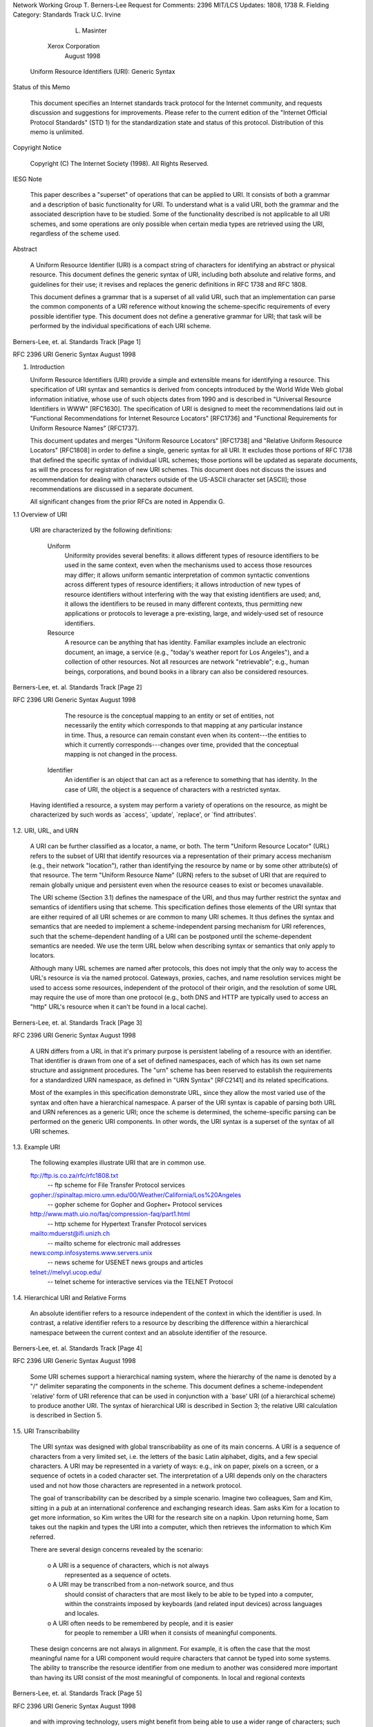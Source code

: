 





Network Working Group                                     T. Berners-Lee
Request for Comments: 2396                                       MIT/LCS
Updates: 1808, 1738                                          R. Fielding
Category: Standards Track                                    U.C. Irvine
                                                             L. Masinter
                                                       Xerox Corporation
                                                             August 1998


           Uniform Resource Identifiers (URI): Generic Syntax

Status of this Memo

   This document specifies an Internet standards track protocol for the
   Internet community, and requests discussion and suggestions for
   improvements.  Please refer to the current edition of the "Internet
   Official Protocol Standards" (STD 1) for the standardization state
   and status of this protocol.  Distribution of this memo is unlimited.

Copyright Notice

   Copyright (C) The Internet Society (1998).  All Rights Reserved.

IESG Note

   This paper describes a "superset" of operations that can be applied
   to URI.  It consists of both a grammar and a description of basic
   functionality for URI.  To understand what is a valid URI, both the
   grammar and the associated description have to be studied.  Some of
   the functionality described is not applicable to all URI schemes, and
   some operations are only possible when certain media types are
   retrieved using the URI, regardless of the scheme used.

Abstract

   A Uniform Resource Identifier (URI) is a compact string of characters
   for identifying an abstract or physical resource.  This document
   defines the generic syntax of URI, including both absolute and
   relative forms, and guidelines for their use; it revises and replaces
   the generic definitions in RFC 1738 and RFC 1808.

   This document defines a grammar that is a superset of all valid URI,
   such that an implementation can parse the common components of a URI
   reference without knowing the scheme-specific requirements of every
   possible identifier type.  This document does not define a generative
   grammar for URI; that task will be performed by the individual
   specifications of each URI scheme.




Berners-Lee, et. al.        Standards Track                     [Page 1]

RFC 2396                   URI Generic Syntax                August 1998


1. Introduction

   Uniform Resource Identifiers (URI) provide a simple and extensible
   means for identifying a resource.  This specification of URI syntax
   and semantics is derived from concepts introduced by the World Wide
   Web global information initiative, whose use of such objects dates
   from 1990 and is described in "Universal Resource Identifiers in WWW"
   [RFC1630].  The specification of URI is designed to meet the
   recommendations laid out in "Functional Recommendations for Internet
   Resource Locators" [RFC1736] and "Functional Requirements for Uniform
   Resource Names" [RFC1737].

   This document updates and merges "Uniform Resource Locators"
   [RFC1738] and "Relative Uniform Resource Locators" [RFC1808] in order
   to define a single, generic syntax for all URI.  It excludes those
   portions of RFC 1738 that defined the specific syntax of individual
   URL schemes; those portions will be updated as separate documents, as
   will the process for registration of new URI schemes.  This document
   does not discuss the issues and recommendation for dealing with
   characters outside of the US-ASCII character set [ASCII]; those
   recommendations are discussed in a separate document.

   All significant changes from the prior RFCs are noted in Appendix G.

1.1 Overview of URI

   URI are characterized by the following definitions:

      Uniform
         Uniformity provides several benefits: it allows different types
         of resource identifiers to be used in the same context, even
         when the mechanisms used to access those resources may differ;
         it allows uniform semantic interpretation of common syntactic
         conventions across different types of resource identifiers; it
         allows introduction of new types of resource identifiers
         without interfering with the way that existing identifiers are
         used; and, it allows the identifiers to be reused in many
         different contexts, thus permitting new applications or
         protocols to leverage a pre-existing, large, and widely-used
         set of resource identifiers.

      Resource
         A resource can be anything that has identity.  Familiar
         examples include an electronic document, an image, a service
         (e.g., "today's weather report for Los Angeles"), and a
         collection of other resources.  Not all resources are network
         "retrievable"; e.g., human beings, corporations, and bound
         books in a library can also be considered resources.



Berners-Lee, et. al.        Standards Track                     [Page 2]

RFC 2396                   URI Generic Syntax                August 1998


         The resource is the conceptual mapping to an entity or set of
         entities, not necessarily the entity which corresponds to that
         mapping at any particular instance in time.  Thus, a resource
         can remain constant even when its content---the entities to
         which it currently corresponds---changes over time, provided
         that the conceptual mapping is not changed in the process.

      Identifier
         An identifier is an object that can act as a reference to
         something that has identity.  In the case of URI, the object is
         a sequence of characters with a restricted syntax.

   Having identified a resource, a system may perform a variety of
   operations on the resource, as might be characterized by such words
   as `access', `update', `replace', or `find attributes'.

1.2. URI, URL, and URN

   A URI can be further classified as a locator, a name, or both.  The
   term "Uniform Resource Locator" (URL) refers to the subset of URI
   that identify resources via a representation of their primary access
   mechanism (e.g., their network "location"), rather than identifying
   the resource by name or by some other attribute(s) of that resource.
   The term "Uniform Resource Name" (URN) refers to the subset of URI
   that are required to remain globally unique and persistent even when
   the resource ceases to exist or becomes unavailable.

   The URI scheme (Section 3.1) defines the namespace of the URI, and
   thus may further restrict the syntax and semantics of identifiers
   using that scheme.  This specification defines those elements of the
   URI syntax that are either required of all URI schemes or are common
   to many URI schemes.  It thus defines the syntax and semantics that
   are needed to implement a scheme-independent parsing mechanism for
   URI references, such that the scheme-dependent handling of a URI can
   be postponed until the scheme-dependent semantics are needed.  We use
   the term URL below when describing syntax or semantics that only
   apply to locators.

   Although many URL schemes are named after protocols, this does not
   imply that the only way to access the URL's resource is via the named
   protocol.  Gateways, proxies, caches, and name resolution services
   might be used to access some resources, independent of the protocol
   of their origin, and the resolution of some URL may require the use
   of more than one protocol (e.g., both DNS and HTTP are typically used
   to access an "http" URL's resource when it can't be found in a local
   cache).





Berners-Lee, et. al.        Standards Track                     [Page 3]

RFC 2396                   URI Generic Syntax                August 1998


   A URN differs from a URL in that it's primary purpose is persistent
   labeling of a resource with an identifier.  That identifier is drawn
   from one of a set of defined namespaces, each of which has its own
   set name structure and assignment procedures.  The "urn" scheme has
   been reserved to establish the requirements for a standardized URN
   namespace, as defined in "URN Syntax" [RFC2141] and its related
   specifications.

   Most of the examples in this specification demonstrate URL, since
   they allow the most varied use of the syntax and often have a
   hierarchical namespace.  A parser of the URI syntax is capable of
   parsing both URL and URN references as a generic URI; once the scheme
   is determined, the scheme-specific parsing can be performed on the
   generic URI components.  In other words, the URI syntax is a superset
   of the syntax of all URI schemes.

1.3. Example URI

   The following examples illustrate URI that are in common use.

   ftp://ftp.is.co.za/rfc/rfc1808.txt
      -- ftp scheme for File Transfer Protocol services

   gopher://spinaltap.micro.umn.edu/00/Weather/California/Los%20Angeles
      -- gopher scheme for Gopher and Gopher+ Protocol services

   http://www.math.uio.no/faq/compression-faq/part1.html
      -- http scheme for Hypertext Transfer Protocol services

   mailto:mduerst@ifi.unizh.ch
      -- mailto scheme for electronic mail addresses

   news:comp.infosystems.www.servers.unix
      -- news scheme for USENET news groups and articles

   telnet://melvyl.ucop.edu/
      -- telnet scheme for interactive services via the TELNET Protocol

1.4. Hierarchical URI and Relative Forms

   An absolute identifier refers to a resource independent of the
   context in which the identifier is used.  In contrast, a relative
   identifier refers to a resource by describing the difference within a
   hierarchical namespace between the current context and an absolute
   identifier of the resource.






Berners-Lee, et. al.        Standards Track                     [Page 4]

RFC 2396                   URI Generic Syntax                August 1998


   Some URI schemes support a hierarchical naming system, where the
   hierarchy of the name is denoted by a "/" delimiter separating the
   components in the scheme. This document defines a scheme-independent
   `relative' form of URI reference that can be used in conjunction with
   a `base' URI (of a hierarchical scheme) to produce another URI. The
   syntax of hierarchical URI is described in Section 3; the relative
   URI calculation is described in Section 5.

1.5. URI Transcribability

   The URI syntax was designed with global transcribability as one of
   its main concerns. A URI is a sequence of characters from a very
   limited set, i.e. the letters of the basic Latin alphabet, digits,
   and a few special characters.  A URI may be represented in a variety
   of ways: e.g., ink on paper, pixels on a screen, or a sequence of
   octets in a coded character set.  The interpretation of a URI depends
   only on the characters used and not how those characters are
   represented in a network protocol.

   The goal of transcribability can be described by a simple scenario.
   Imagine two colleagues, Sam and Kim, sitting in a pub at an
   international conference and exchanging research ideas.  Sam asks Kim
   for a location to get more information, so Kim writes the URI for the
   research site on a napkin.  Upon returning home, Sam takes out the
   napkin and types the URI into a computer, which then retrieves the
   information to which Kim referred.

   There are several design concerns revealed by the scenario:

      o  A URI is a sequence of characters, which is not always
         represented as a sequence of octets.

      o  A URI may be transcribed from a non-network source, and thus
         should consist of characters that are most likely to be able to
         be typed into a computer, within the constraints imposed by
         keyboards (and related input devices) across languages and
         locales.

      o  A URI often needs to be remembered by people, and it is easier
         for people to remember a URI when it consists of meaningful
         components.

   These design concerns are not always in alignment.  For example, it
   is often the case that the most meaningful name for a URI component
   would require characters that cannot be typed into some systems.  The
   ability to transcribe the resource identifier from one medium to
   another was considered more important than having its URI consist of
   the most meaningful of components.  In local and regional contexts



Berners-Lee, et. al.        Standards Track                     [Page 5]

RFC 2396                   URI Generic Syntax                August 1998


   and with improving technology, users might benefit from being able to
   use a wider range of characters; such use is not defined in this
   document.

1.6. Syntax Notation and Common Elements

   This document uses two conventions to describe and define the syntax
   for URI.  The first, called the layout form, is a general description
   of the order of components and component separators, as in

      <first>/<second>;<third>?<fourth>

   The component names are enclosed in angle-brackets and any characters
   outside angle-brackets are literal separators.  Whitespace should be
   ignored.  These descriptions are used informally and do not define
   the syntax requirements.

   The second convention is a BNF-like grammar, used to define the
   formal URI syntax.  The grammar is that of [RFC822], except that "|"
   is used to designate alternatives.  Briefly, rules are separated from
   definitions by an equal "=", indentation is used to continue a rule
   definition over more than one line, literals are quoted with "",
   parentheses "(" and ")" are used to group elements, optional elements
   are enclosed in "[" and "]" brackets, and elements may be preceded
   with <n>* to designate n or more repetitions of the following
   element; n defaults to 0.

   Unlike many specifications that use a BNF-like grammar to define the
   bytes (octets) allowed by a protocol, the URI grammar is defined in
   terms of characters.  Each literal in the grammar corresponds to the
   character it represents, rather than to the octet encoding of that
   character in any particular coded character set.  How a URI is
   represented in terms of bits and bytes on the wire is dependent upon
   the character encoding of the protocol used to transport it, or the
   charset of the document which contains it.

   The following definitions are common to many elements:

      alpha    = lowalpha | upalpha

      lowalpha = "a" | "b" | "c" | "d" | "e" | "f" | "g" | "h" | "i" |
                 "j" | "k" | "l" | "m" | "n" | "o" | "p" | "q" | "r" |
                 "s" | "t" | "u" | "v" | "w" | "x" | "y" | "z"

      upalpha  = "A" | "B" | "C" | "D" | "E" | "F" | "G" | "H" | "I" |
                 "J" | "K" | "L" | "M" | "N" | "O" | "P" | "Q" | "R" |
                 "S" | "T" | "U" | "V" | "W" | "X" | "Y" | "Z"




Berners-Lee, et. al.        Standards Track                     [Page 6]

RFC 2396                   URI Generic Syntax                August 1998


      digit    = "0" | "1" | "2" | "3" | "4" | "5" | "6" | "7" |
                 "8" | "9"

      alphanum = alpha | digit

   The complete URI syntax is collected in Appendix A.

2. URI Characters and Escape Sequences

   URI consist of a restricted set of characters, primarily chosen to
   aid transcribability and usability both in computer systems and in
   non-computer communications. Characters used conventionally as
   delimiters around URI were excluded.  The restricted set of
   characters consists of digits, letters, and a few graphic symbols
   were chosen from those common to most of the character encodings and
   input facilities available to Internet users.

      uric          = reserved | unreserved | escaped

   Within a URI, characters are either used as delimiters, or to
   represent strings of data (octets) within the delimited portions.
   Octets are either represented directly by a character (using the US-
   ASCII character for that octet [ASCII]) or by an escape encoding.
   This representation is elaborated below.

2.1 URI and non-ASCII characters

   The relationship between URI and characters has been a source of
   confusion for characters that are not part of US-ASCII. To describe
   the relationship, it is useful to distinguish between a "character"
   (as a distinguishable semantic entity) and an "octet" (an 8-bit
   byte). There are two mappings, one from URI characters to octets, and
   a second from octets to original characters:

   URI character sequence->octet sequence->original character sequence

   A URI is represented as a sequence of characters, not as a sequence
   of octets. That is because URI might be "transported" by means that
   are not through a computer network, e.g., printed on paper, read over
   the radio, etc.

   A URI scheme may define a mapping from URI characters to octets;
   whether this is done depends on the scheme. Commonly, within a
   delimited component of a URI, a sequence of characters may be used to
   represent a sequence of octets. For example, the character "a"
   represents the octet 97 (decimal), while the character sequence "%",
   "0", "a" represents the octet 10 (decimal).




Berners-Lee, et. al.        Standards Track                     [Page 7]

RFC 2396                   URI Generic Syntax                August 1998


   There is a second translation for some resources: the sequence of
   octets defined by a component of the URI is subsequently used to
   represent a sequence of characters. A 'charset' defines this mapping.
   There are many charsets in use in Internet protocols. For example,
   UTF-8 [UTF-8] defines a mapping from sequences of octets to sequences
   of characters in the repertoire of ISO 10646.

   In the simplest case, the original character sequence contains only
   characters that are defined in US-ASCII, and the two levels of
   mapping are simple and easily invertible: each 'original character'
   is represented as the octet for the US-ASCII code for it, which is,
   in turn, represented as either the US-ASCII character, or else the
   "%" escape sequence for that octet.

   For original character sequences that contain non-ASCII characters,
   however, the situation is more difficult. Internet protocols that
   transmit octet sequences intended to represent character sequences
   are expected to provide some way of identifying the charset used, if
   there might be more than one [RFC2277].  However, there is currently
   no provision within the generic URI syntax to accomplish this
   identification. An individual URI scheme may require a single
   charset, define a default charset, or provide a way to indicate the
   charset used.

   It is expected that a systematic treatment of character encoding
   within URI will be developed as a future modification of this
   specification.

2.2. Reserved Characters

   Many URI include components consisting of or delimited by, certain
   special characters.  These characters are called "reserved", since
   their usage within the URI component is limited to their reserved
   purpose.  If the data for a URI component would conflict with the
   reserved purpose, then the conflicting data must be escaped before
   forming the URI.

      reserved    = ";" | "/" | "?" | ":" | "@" | "&" | "=" | "+" |
                    "$" | ","

   The "reserved" syntax class above refers to those characters that are
   allowed within a URI, but which may not be allowed within a
   particular component of the generic URI syntax; they are used as
   delimiters of the components described in Section 3.







Berners-Lee, et. al.        Standards Track                     [Page 8]

RFC 2396                   URI Generic Syntax                August 1998


   Characters in the "reserved" set are not reserved in all contexts.
   The set of characters actually reserved within any given URI
   component is defined by that component. In general, a character is
   reserved if the semantics of the URI changes if the character is
   replaced with its escaped US-ASCII encoding.

2.3. Unreserved Characters

   Data characters that are allowed in a URI but do not have a reserved
   purpose are called unreserved.  These include upper and lower case
   letters, decimal digits, and a limited set of punctuation marks and
   symbols.

      unreserved  = alphanum | mark

      mark        = "-" | "_" | "." | "!" | "~" | "*" | "'" | "(" | ")"

   Unreserved characters can be escaped without changing the semantics
   of the URI, but this should not be done unless the URI is being used
   in a context that does not allow the unescaped character to appear.

2.4. Escape Sequences

   Data must be escaped if it does not have a representation using an
   unreserved character; this includes data that does not correspond to
   a printable character of the US-ASCII coded character set, or that
   corresponds to any US-ASCII character that is disallowed, as
   explained below.

2.4.1. Escaped Encoding

   An escaped octet is encoded as a character triplet, consisting of the
   percent character "%" followed by the two hexadecimal digits
   representing the octet code. For example, "%20" is the escaped
   encoding for the US-ASCII space character.

      escaped     = "%" hex hex
      hex         = digit | "A" | "B" | "C" | "D" | "E" | "F" |
                            "a" | "b" | "c" | "d" | "e" | "f"

2.4.2. When to Escape and Unescape

   A URI is always in an "escaped" form, since escaping or unescaping a
   completed URI might change its semantics.  Normally, the only time
   escape encodings can safely be made is when the URI is being created
   from its component parts; each component may have its own set of
   characters that are reserved, so only the mechanism responsible for
   generating or interpreting that component can determine whether or



Berners-Lee, et. al.        Standards Track                     [Page 9]

RFC 2396                   URI Generic Syntax                August 1998


   not escaping a character will change its semantics. Likewise, a URI
   must be separated into its components before the escaped characters
   within those components can be safely decoded.

   In some cases, data that could be represented by an unreserved
   character may appear escaped; for example, some of the unreserved
   "mark" characters are automatically escaped by some systems.  If the
   given URI scheme defines a canonicalization algorithm, then
   unreserved characters may be unescaped according to that algorithm.
   For example, "%7e" is sometimes used instead of "~" in an http URL
   path, but the two are equivalent for an http URL.

   Because the percent "%" character always has the reserved purpose of
   being the escape indicator, it must be escaped as "%25" in order to
   be used as data within a URI.  Implementers should be careful not to
   escape or unescape the same string more than once, since unescaping
   an already unescaped string might lead to misinterpreting a percent
   data character as another escaped character, or vice versa in the
   case of escaping an already escaped string.

2.4.3. Excluded US-ASCII Characters

   Although they are disallowed within the URI syntax, we include here a
   description of those US-ASCII characters that have been excluded and
   the reasons for their exclusion.

   The control characters in the US-ASCII coded character set are not
   used within a URI, both because they are non-printable and because
   they are likely to be misinterpreted by some control mechanisms.

   control     = <US-ASCII coded characters 00-1F and 7F hexadecimal>

   The space character is excluded because significant spaces may
   disappear and insignificant spaces may be introduced when URI are
   transcribed or typeset or subjected to the treatment of word-
   processing programs.  Whitespace is also used to delimit URI in many
   contexts.

   space       = <US-ASCII coded character 20 hexadecimal>

   The angle-bracket "<" and ">" and double-quote (") characters are
   excluded because they are often used as the delimiters around URI in
   text documents and protocol fields.  The character "#" is excluded
   because it is used to delimit a URI from a fragment identifier in URI
   references (Section 4). The percent character "%" is excluded because
   it is used for the encoding of escaped characters.

   delims      = "<" | ">" | "#" | "%" | <">



Berners-Lee, et. al.        Standards Track                    [Page 10]

RFC 2396                   URI Generic Syntax                August 1998


   Other characters are excluded because gateways and other transport
   agents are known to sometimes modify such characters, or they are
   used as delimiters.

   unwise      = "{" | "}" | "|" | "\" | "^" | "[" | "]" | "`"

   Data corresponding to excluded characters must be escaped in order to
   be properly represented within a URI.

3. URI Syntactic Components

   The URI syntax is dependent upon the scheme.  In general, absolute
   URI are written as follows:

      <scheme>:<scheme-specific-part>

   An absolute URI contains the name of the scheme being used (<scheme>)
   followed by a colon (":") and then a string (the <scheme-specific-
   part>) whose interpretation depends on the scheme.

   The URI syntax does not require that the scheme-specific-part have
   any general structure or set of semantics which is common among all
   URI.  However, a subset of URI do share a common syntax for
   representing hierarchical relationships within the namespace.  This
   "generic URI" syntax consists of a sequence of four main components:

      <scheme>://<authority><path>?<query>

   each of which, except <scheme>, may be absent from a particular URI.
   For example, some URI schemes do not allow an <authority> component,
   and others do not use a <query> component.

      absoluteURI   = scheme ":" ( hier_part | opaque_part )

   URI that are hierarchical in nature use the slash "/" character for
   separating hierarchical components.  For some file systems, a "/"
   character (used to denote the hierarchical structure of a URI) is the
   delimiter used to construct a file name hierarchy, and thus the URI
   path will look similar to a file pathname.  This does NOT imply that
   the resource is a file or that the URI maps to an actual filesystem
   pathname.

      hier_part     = ( net_path | abs_path ) [ "?" query ]

      net_path      = "//" authority [ abs_path ]

      abs_path      = "/"  path_segments




Berners-Lee, et. al.        Standards Track                    [Page 11]

RFC 2396                   URI Generic Syntax                August 1998


   URI that do not make use of the slash "/" character for separating
   hierarchical components are considered opaque by the generic URI
   parser.

      opaque_part   = uric_no_slash *uric

      uric_no_slash = unreserved | escaped | ";" | "?" | ":" | "@" |
                      "&" | "=" | "+" | "$" | ","

   We use the term <path> to refer to both the <abs_path> and
   <opaque_part> constructs, since they are mutually exclusive for any
   given URI and can be parsed as a single component.

3.1. Scheme Component

   Just as there are many different methods of access to resources,
   there are a variety of schemes for identifying such resources.  The
   URI syntax consists of a sequence of components separated by reserved
   characters, with the first component defining the semantics for the
   remainder of the URI string.

   Scheme names consist of a sequence of characters beginning with a
   lower case letter and followed by any combination of lower case
   letters, digits, plus ("+"), period ("."), or hyphen ("-").  For
   resiliency, programs interpreting URI should treat upper case letters
   as equivalent to lower case in scheme names (e.g., allow "HTTP" as
   well as "http").

      scheme        = alpha *( alpha | digit | "+" | "-" | "." )

   Relative URI references are distinguished from absolute URI in that
   they do not begin with a scheme name.  Instead, the scheme is
   inherited from the base URI, as described in Section 5.2.

3.2. Authority Component

   Many URI schemes include a top hierarchical element for a naming
   authority, such that the namespace defined by the remainder of the
   URI is governed by that authority.  This authority component is
   typically defined by an Internet-based server or a scheme-specific
   registry of naming authorities.

      authority     = server | reg_name

   The authority component is preceded by a double slash "//" and is
   terminated by the next slash "/", question-mark "?", or by the end of
   the URI.  Within the authority component, the characters ";", ":",
   "@", "?", and "/" are reserved.



Berners-Lee, et. al.        Standards Track                    [Page 12]

RFC 2396                   URI Generic Syntax                August 1998


   An authority component is not required for a URI scheme to make use
   of relative references.  A base URI without an authority component
   implies that any relative reference will also be without an authority
   component.

3.2.1. Registry-based Naming Authority

   The structure of a registry-based naming authority is specific to the
   URI scheme, but constrained to the allowed characters for an
   authority component.

      reg_name      = 1*( unreserved | escaped | "$" | "," |
                          ";" | ":" | "@" | "&" | "=" | "+" )

3.2.2. Server-based Naming Authority

   URL schemes that involve the direct use of an IP-based protocol to a
   specified server on the Internet use a common syntax for the server
   component of the URI's scheme-specific data:

      <userinfo>@<host>:<port>

   where <userinfo> may consist of a user name and, optionally, scheme-
   specific information about how to gain authorization to access the
   server.  The parts "<userinfo>@" and ":<port>" may be omitted.

      server        = [ [ userinfo "@" ] hostport ]

   The user information, if present, is followed by a commercial at-sign
   "@".

      userinfo      = *( unreserved | escaped |
                         ";" | ":" | "&" | "=" | "+" | "$" | "," )

   Some URL schemes use the format "user:password" in the userinfo
   field. This practice is NOT RECOMMENDED, because the passing of
   authentication information in clear text (such as URI) has proven to
   be a security risk in almost every case where it has been used.

   The host is a domain name of a network host, or its IPv4 address as a
   set of four decimal digit groups separated by ".".  Literal IPv6
   addresses are not supported.

      hostport      = host [ ":" port ]
      host          = hostname | IPv4address
      hostname      = *( domainlabel "." ) toplabel [ "." ]
      domainlabel   = alphanum | alphanum *( alphanum | "-" ) alphanum
      toplabel      = alpha | alpha *( alphanum | "-" ) alphanum



Berners-Lee, et. al.        Standards Track                    [Page 13]

RFC 2396                   URI Generic Syntax                August 1998


      IPv4address   = 1*digit "." 1*digit "." 1*digit "." 1*digit
      port          = *digit

   Hostnames take the form described in Section 3 of [RFC1034] and
   Section 2.1 of [RFC1123]: a sequence of domain labels separated by
   ".", each domain label starting and ending with an alphanumeric
   character and possibly also containing "-" characters.  The rightmost
   domain label of a fully qualified domain name will never start with a
   digit, thus syntactically distinguishing domain names from IPv4
   addresses, and may be followed by a single "." if it is necessary to
   distinguish between the complete domain name and any local domain.
   To actually be "Uniform" as a resource locator, a URL hostname should
   be a fully qualified domain name.  In practice, however, the host
   component may be a local domain literal.

      Note: A suitable representation for including a literal IPv6
      address as the host part of a URL is desired, but has not yet been
      determined or implemented in practice.

   The port is the network port number for the server.  Most schemes
   designate protocols that have a default port number.  Another port
   number may optionally be supplied, in decimal, separated from the
   host by a colon.  If the port is omitted, the default port number is
   assumed.

3.3. Path Component

   The path component contains data, specific to the authority (or the
   scheme if there is no authority component), identifying the resource
   within the scope of that scheme and authority.

      path          = [ abs_path | opaque_part ]

      path_segments = segment *( "/" segment )
      segment       = *pchar *( ";" param )
      param         = *pchar

      pchar         = unreserved | escaped |
                      ":" | "@" | "&" | "=" | "+" | "$" | ","

   The path may consist of a sequence of path segments separated by a
   single slash "/" character.  Within a path segment, the characters
   "/", ";", "=", and "?" are reserved.  Each path segment may include a
   sequence of parameters, indicated by the semicolon ";" character.
   The parameters are not significant to the parsing of relative
   references.





Berners-Lee, et. al.        Standards Track                    [Page 14]

RFC 2396                   URI Generic Syntax                August 1998


3.4. Query Component

   The query component is a string of information to be interpreted by
   the resource.

      query         = *uric

   Within a query component, the characters ";", "/", "?", ":", "@",
   "&", "=", "+", ",", and "$" are reserved.

4. URI References

   The term "URI-reference" is used here to denote the common usage of a
   resource identifier.  A URI reference may be absolute or relative,
   and may have additional information attached in the form of a
   fragment identifier.  However, "the URI" that results from such a
   reference includes only the absolute URI after the fragment
   identifier (if any) is removed and after any relative URI is resolved
   to its absolute form.  Although it is possible to limit the
   discussion of URI syntax and semantics to that of the absolute
   result, most usage of URI is within general URI references, and it is
   impossible to obtain the URI from such a reference without also
   parsing the fragment and resolving the relative form.

      URI-reference = [ absoluteURI | relativeURI ] [ "#" fragment ]

   The syntax for relative URI is a shortened form of that for absolute
   URI, where some prefix of the URI is missing and certain path
   components ("." and "..") have a special meaning when, and only when,
   interpreting a relative path.  The relative URI syntax is defined in
   Section 5.

4.1. Fragment Identifier

   When a URI reference is used to perform a retrieval action on the
   identified resource, the optional fragment identifier, separated from
   the URI by a crosshatch ("#") character, consists of additional
   reference information to be interpreted by the user agent after the
   retrieval action has been successfully completed.  As such, it is not
   part of a URI, but is often used in conjunction with a URI.

      fragment      = *uric

   The semantics of a fragment identifier is a property of the data
   resulting from a retrieval action, regardless of the type of URI used
   in the reference.  Therefore, the format and interpretation of
   fragment identifiers is dependent on the media type [RFC2046] of the
   retrieval result.  The character restrictions described in Section 2



Berners-Lee, et. al.        Standards Track                    [Page 15]

RFC 2396                   URI Generic Syntax                August 1998


   for URI also apply to the fragment in a URI-reference.  Individual
   media types may define additional restrictions or structure within
   the fragment for specifying different types of "partial views" that
   can be identified within that media type.

   A fragment identifier is only meaningful when a URI reference is
   intended for retrieval and the result of that retrieval is a document
   for which the identified fragment is consistently defined.

4.2. Same-document References

   A URI reference that does not contain a URI is a reference to the
   current document.  In other words, an empty URI reference within a
   document is interpreted as a reference to the start of that document,
   and a reference containing only a fragment identifier is a reference
   to the identified fragment of that document.  Traversal of such a
   reference should not result in an additional retrieval action.
   However, if the URI reference occurs in a context that is always
   intended to result in a new request, as in the case of HTML's FORM
   element, then an empty URI reference represents the base URI of the
   current document and should be replaced by that URI when transformed
   into a request.

4.3. Parsing a URI Reference

   A URI reference is typically parsed according to the four main
   components and fragment identifier in order to determine what
   components are present and whether the reference is relative or
   absolute.  The individual components are then parsed for their
   subparts and, if not opaque, to verify their validity.

   Although the BNF defines what is allowed in each component, it is
   ambiguous in terms of differentiating between an authority component
   and a path component that begins with two slash characters.  The
   greedy algorithm is used for disambiguation: the left-most matching
   rule soaks up as much of the URI reference string as it is capable of
   matching.  In other words, the authority component wins.

   Readers familiar with regular expressions should see Appendix B for a
   concrete parsing example and test oracle.

5. Relative URI References

   It is often the case that a group or "tree" of documents has been
   constructed to serve a common purpose; the vast majority of URI in
   these documents point to resources within the tree rather than





Berners-Lee, et. al.        Standards Track                    [Page 16]

RFC 2396                   URI Generic Syntax                August 1998


   outside of it.  Similarly, documents located at a particular site are
   much more likely to refer to other resources at that site than to
   resources at remote sites.

   Relative addressing of URI allows document trees to be partially
   independent of their location and access scheme.  For instance, it is
   possible for a single set of hypertext documents to be simultaneously
   accessible and traversable via each of the "file", "http", and "ftp"
   schemes if the documents refer to each other using relative URI.
   Furthermore, such document trees can be moved, as a whole, without
   changing any of the relative references.  Experience within the WWW
   has demonstrated that the ability to perform relative referencing is
   necessary for the long-term usability of embedded URI.

   The syntax for relative URI takes advantage of the <hier_part> syntax
   of <absoluteURI> (Section 3) in order to express a reference that is
   relative to the namespace of another hierarchical URI.

      relativeURI   = ( net_path | abs_path | rel_path ) [ "?" query ]

   A relative reference beginning with two slash characters is termed a
   network-path reference, as defined by <net_path> in Section 3.  Such
   references are rarely used.

   A relative reference beginning with a single slash character is
   termed an absolute-path reference, as defined by <abs_path> in
   Section 3.

   A relative reference that does not begin with a scheme name or a
   slash character is termed a relative-path reference.

      rel_path      = rel_segment [ abs_path ]

      rel_segment   = 1*( unreserved | escaped |
                          ";" | "@" | "&" | "=" | "+" | "$" | "," )

   Within a relative-path reference, the complete path segments "." and
   ".." have special meanings: "the current hierarchy level" and "the
   level above this hierarchy level", respectively.  Although this is
   very similar to their use within Unix-based filesystems to indicate
   directory levels, these path components are only considered special
   when resolving a relative-path reference to its absolute form
   (Section 5.2).

   Authors should be aware that a path segment which contains a colon
   character cannot be used as the first segment of a relative URI path
   (e.g., "this:that"), because it would be mistaken for a scheme name.




Berners-Lee, et. al.        Standards Track                    [Page 17]

RFC 2396                   URI Generic Syntax                August 1998


   It is therefore necessary to precede such segments with other
   segments (e.g., "./this:that") in order for them to be referenced as
   a relative path.

   It is not necessary for all URI within a given scheme to be
   restricted to the <hier_part> syntax, since the hierarchical
   properties of that syntax are only necessary when relative URI are
   used within a particular document.  Documents can only make use of
   relative URI when their base URI fits within the <hier_part> syntax.
   It is assumed that any document which contains a relative reference
   will also have a base URI that obeys the syntax.  In other words,
   relative URI cannot be used within a document that has an unsuitable
   base URI.

   Some URI schemes do not allow a hierarchical syntax matching the
   <hier_part> syntax, and thus cannot use relative references.

5.1. Establishing a Base URI

   The term "relative URI" implies that there exists some absolute "base
   URI" against which the relative reference is applied.  Indeed, the
   base URI is necessary to define the semantics of any relative URI
   reference; without it, a relative reference is meaningless.  In order
   for relative URI to be usable within a document, the base URI of that
   document must be known to the parser.

   The base URI of a document can be established in one of four ways,
   listed below in order of precedence.  The order of precedence can be
   thought of in terms of layers, where the innermost defined base URI
   has the highest precedence.  This can be visualized graphically as:

      .----------------------------------------------------------.
      |  .----------------------------------------------------.  |
      |  |  .----------------------------------------------.  |  |
      |  |  |  .----------------------------------------.  |  |  |
      |  |  |  |  .----------------------------------.  |  |  |  |
      |  |  |  |  |       <relative_reference>       |  |  |  |  |
      |  |  |  |  `----------------------------------'  |  |  |  |
      |  |  |  | (5.1.1) Base URI embedded in the       |  |  |  |
      |  |  |  |         document's content             |  |  |  |
      |  |  |  `----------------------------------------'  |  |  |
      |  |  | (5.1.2) Base URI of the encapsulating entity |  |  |
      |  |  |         (message, document, or none).        |  |  |
      |  |  `----------------------------------------------'  |  |
      |  | (5.1.3) URI used to retrieve the entity            |  |
      |  `----------------------------------------------------'  |
      | (5.1.4) Default Base URI is application-dependent        |
      `----------------------------------------------------------'



Berners-Lee, et. al.        Standards Track                    [Page 18]

RFC 2396                   URI Generic Syntax                August 1998


5.1.1. Base URI within Document Content

   Within certain document media types, the base URI of the document can
   be embedded within the content itself such that it can be readily
   obtained by a parser.  This can be useful for descriptive documents,
   such as tables of content, which may be transmitted to others through
   protocols other than their usual retrieval context (e.g., E-Mail or
   USENET news).

   It is beyond the scope of this document to specify how, for each
   media type, the base URI can be embedded.  It is assumed that user
   agents manipulating such media types will be able to obtain the
   appropriate syntax from that media type's specification.  An example
   of how the base URI can be embedded in the Hypertext Markup Language
   (HTML) [RFC1866] is provided in Appendix D.

   A mechanism for embedding the base URI within MIME container types
   (e.g., the message and multipart types) is defined by MHTML
   [RFC2110].  Protocols that do not use the MIME message header syntax,
   but which do allow some form of tagged metainformation to be included
   within messages, may define their own syntax for defining the base
   URI as part of a message.

5.1.2. Base URI from the Encapsulating Entity

   If no base URI is embedded, the base URI of a document is defined by
   the document's retrieval context.  For a document that is enclosed
   within another entity (such as a message or another document), the
   retrieval context is that entity; thus, the default base URI of the
   document is the base URI of the entity in which the document is
   encapsulated.

5.1.3. Base URI from the Retrieval URI

   If no base URI is embedded and the document is not encapsulated
   within some other entity (e.g., the top level of a composite entity),
   then, if a URI was used to retrieve the base document, that URI shall
   be considered the base URI.  Note that if the retrieval was the
   result of a redirected request, the last URI used (i.e., that which
   resulted in the actual retrieval of the document) is the base URI.

5.1.4. Default Base URI

   If none of the conditions described in Sections 5.1.1--5.1.3 apply,
   then the base URI is defined by the context of the application.
   Since this definition is necessarily application-dependent, failing





Berners-Lee, et. al.        Standards Track                    [Page 19]

RFC 2396                   URI Generic Syntax                August 1998


   to define the base URI using one of the other methods may result in
   the same content being interpreted differently by different types of
   application.

   It is the responsibility of the distributor(s) of a document
   containing relative URI to ensure that the base URI for that document
   can be established.  It must be emphasized that relative URI cannot
   be used reliably in situations where the document's base URI is not
   well-defined.

5.2. Resolving Relative References to Absolute Form

   This section describes an example algorithm for resolving URI
   references that might be relative to a given base URI.

   The base URI is established according to the rules of Section 5.1 and
   parsed into the four main components as described in Section 3.  Note
   that only the scheme component is required to be present in the base
   URI; the other components may be empty or undefined.  A component is
   undefined if its preceding separator does not appear in the URI
   reference; the path component is never undefined, though it may be
   empty.  The base URI's query component is not used by the resolution
   algorithm and may be discarded.

   For each URI reference, the following steps are performed in order:

   1) The URI reference is parsed into the potential four components and
      fragment identifier, as described in Section 4.3.

   2) If the path component is empty and the scheme, authority, and
      query components are undefined, then it is a reference to the
      current document and we are done.  Otherwise, the reference URI's
      query and fragment components are defined as found (or not found)
      within the URI reference and not inherited from the base URI.

   3) If the scheme component is defined, indicating that the reference
      starts with a scheme name, then the reference is interpreted as an
      absolute URI and we are done.  Otherwise, the reference URI's
      scheme is inherited from the base URI's scheme component.

      Due to a loophole in prior specifications [RFC1630], some parsers
      allow the scheme name to be present in a relative URI if it is the
      same as the base URI scheme.  Unfortunately, this can conflict
      with the correct parsing of non-hierarchical URI.  For backwards
      compatibility, an implementation may work around such references
      by removing the scheme if it matches that of the base URI and the
      scheme is known to always use the <hier_part> syntax.  The parser




Berners-Lee, et. al.        Standards Track                    [Page 20]

RFC 2396                   URI Generic Syntax                August 1998


      can then continue with the steps below for the remainder of the
      reference components.  Validating parsers should mark such a
      misformed relative reference as an error.

   4) If the authority component is defined, then the reference is a
      network-path and we skip to step 7.  Otherwise, the reference
      URI's authority is inherited from the base URI's authority
      component, which will also be undefined if the URI scheme does not
      use an authority component.

   5) If the path component begins with a slash character ("/"), then
      the reference is an absolute-path and we skip to step 7.

   6) If this step is reached, then we are resolving a relative-path
      reference.  The relative path needs to be merged with the base
      URI's path.  Although there are many ways to do this, we will
      describe a simple method using a separate string buffer.

      a) All but the last segment of the base URI's path component is
         copied to the buffer.  In other words, any characters after the
         last (right-most) slash character, if any, are excluded.

      b) The reference's path component is appended to the buffer
         string.

      c) All occurrences of "./", where "." is a complete path segment,
         are removed from the buffer string.

      d) If the buffer string ends with "." as a complete path segment,
         that "." is removed.

      e) All occurrences of "<segment>/../", where <segment> is a
         complete path segment not equal to "..", are removed from the
         buffer string.  Removal of these path segments is performed
         iteratively, removing the leftmost matching pattern on each
         iteration, until no matching pattern remains.

      f) If the buffer string ends with "<segment>/..", where <segment>
         is a complete path segment not equal to "..", that
         "<segment>/.." is removed.

      g) If the resulting buffer string still begins with one or more
         complete path segments of "..", then the reference is
         considered to be in error.  Implementations may handle this
         error by retaining these components in the resolved path (i.e.,
         treating them as part of the final URI), by removing them from
         the resolved path (i.e., discarding relative levels above the
         root), or by avoiding traversal of the reference.



Berners-Lee, et. al.        Standards Track                    [Page 21]

RFC 2396                   URI Generic Syntax                August 1998


      h) The remaining buffer string is the reference URI's new path
         component.

   7) The resulting URI components, including any inherited from the
      base URI, are recombined to give the absolute form of the URI
      reference.  Using pseudocode, this would be

         result = ""

         if scheme is defined then
             append scheme to result
             append ":" to result

         if authority is defined then
             append "//" to result
             append authority to result

         append path to result

         if query is defined then
             append "?" to result
             append query to result

         if fragment is defined then
             append "#" to result
             append fragment to result

         return result

      Note that we must be careful to preserve the distinction between a
      component that is undefined, meaning that its separator was not
      present in the reference, and a component that is empty, meaning
      that the separator was present and was immediately followed by the
      next component separator or the end of the reference.

   The above algorithm is intended to provide an example by which the
   output of implementations can be tested -- implementation of the
   algorithm itself is not required.  For example, some systems may find
   it more efficient to implement step 6 as a pair of segment stacks
   being merged, rather than as a series of string pattern replacements.

      Note: Some WWW client applications will fail to separate the
      reference's query component from its path component before merging
      the base and reference paths in step 6 above.  This may result in
      a loss of information if the query component contains the strings
      "/../" or "/./".

   Resolution examples are provided in Appendix C.



Berners-Lee, et. al.        Standards Track                    [Page 22]

RFC 2396                   URI Generic Syntax                August 1998


6. URI Normalization and Equivalence

   In many cases, different URI strings may actually identify the
   identical resource. For example, the host names used in URL are
   actually case insensitive, and the URL <http://www.XEROX.com> is
   equivalent to <http://www.xerox.com>. In general, the rules for
   equivalence and definition of a normal form, if any, are scheme
   dependent. When a scheme uses elements of the common syntax, it will
   also use the common syntax equivalence rules, namely that the scheme
   and hostname are case insensitive and a URL with an explicit ":port",
   where the port is the default for the scheme, is equivalent to one
   where the port is elided.

7. Security Considerations

   A URI does not in itself pose a security threat.  Users should beware
   that there is no general guarantee that a URL, which at one time
   located a given resource, will continue to do so.  Nor is there any
   guarantee that a URL will not locate a different resource at some
   later point in time, due to the lack of any constraint on how a given
   authority apportions its namespace.  Such a guarantee can only be
   obtained from the person(s) controlling that namespace and the
   resource in question.  A specific URI scheme may include additional
   semantics, such as name persistence, if those semantics are required
   of all naming authorities for that scheme.

   It is sometimes possible to construct a URL such that an attempt to
   perform a seemingly harmless, idempotent operation, such as the
   retrieval of an entity associated with the resource, will in fact
   cause a possibly damaging remote operation to occur.  The unsafe URL
   is typically constructed by specifying a port number other than that
   reserved for the network protocol in question.  The client
   unwittingly contacts a site that is in fact running a different
   protocol.  The content of the URL contains instructions that, when
   interpreted according to this other protocol, cause an unexpected
   operation.  An example has been the use of a gopher URL to cause an
   unintended or impersonating message to be sent via a SMTP server.

   Caution should be used when using any URL that specifies a port
   number other than the default for the protocol, especially when it is
   a number within the reserved space.

   Care should be taken when a URL contains escaped delimiters for a
   given protocol (for example, CR and LF characters for telnet
   protocols) that these are not unescaped before transmission.  This
   might violate the protocol, but avoids the potential for such





Berners-Lee, et. al.        Standards Track                    [Page 23]

RFC 2396                   URI Generic Syntax                August 1998


   characters to be used to simulate an extra operation or parameter in
   that protocol, which might lead to an unexpected and possibly harmful
   remote operation to be performed.

   It is clearly unwise to use a URL that contains a password which is
   intended to be secret. In particular, the use of a password within
   the 'userinfo' component of a URL is strongly disrecommended except
   in those rare cases where the 'password' parameter is intended to be
   public.

8. Acknowledgements

   This document was derived from RFC 1738 [RFC1738] and RFC 1808
   [RFC1808]; the acknowledgements in those specifications still apply.
   In addition, contributions by Gisle Aas, Martin Beet, Martin Duerst,
   Jim Gettys, Martijn Koster, Dave Kristol, Daniel LaLiberte, Foteos
   Macrides, James Marshall, Ryan Moats, Keith Moore, and Lauren Wood
   are gratefully acknowledged.

9. References

   [RFC2277] Alvestrand, H., "IETF Policy on Character Sets and
             Languages", BCP 18, RFC 2277, January 1998.

   [RFC1630] Berners-Lee, T., "Universal Resource Identifiers in WWW: A
             Unifying Syntax for the Expression of Names and Addresses
             of Objects on the Network as used in the World-Wide Web",
             RFC 1630, June 1994.

   [RFC1738] Berners-Lee, T., Masinter, L., and M. McCahill, Editors,
             "Uniform Resource Locators (URL)", RFC 1738, December 1994.

   [RFC1866] Berners-Lee T., and D. Connolly, "HyperText Markup Language
             Specification -- 2.0", RFC 1866, November 1995.

   [RFC1123] Braden, R., Editor, "Requirements for Internet Hosts --
             Application and Support", STD 3, RFC 1123, October 1989.

   [RFC822]  Crocker, D., "Standard for the Format of ARPA Internet Text
             Messages", STD 11, RFC 822, August 1982.

   [RFC1808] Fielding, R., "Relative Uniform Resource Locators", RFC
             1808, June 1995.

   [RFC2046] Freed, N., and N. Borenstein, "Multipurpose Internet Mail
             Extensions (MIME) Part Two: Media Types", RFC 2046,
             November 1996.




Berners-Lee, et. al.        Standards Track                    [Page 24]

RFC 2396                   URI Generic Syntax                August 1998


   [RFC1736] Kunze, J., "Functional Recommendations for Internet
             Resource Locators", RFC 1736, February 1995.

   [RFC2141] Moats, R., "URN Syntax", RFC 2141, May 1997.

   [RFC1034] Mockapetris, P., "Domain Names - Concepts and Facilities",
             STD 13, RFC 1034, November 1987.

   [RFC2110] Palme, J., and A. Hopmann, "MIME E-mail Encapsulation of
             Aggregate Documents, such as HTML (MHTML)", RFC 2110, March
             1997.

   [RFC1737] Sollins, K., and L. Masinter, "Functional Requirements for
             Uniform Resource Names", RFC 1737, December 1994.

   [ASCII]   US-ASCII. "Coded Character Set -- 7-bit American Standard
             Code for Information Interchange", ANSI X3.4-1986.

   [UTF-8]   Yergeau, F., "UTF-8, a transformation format of ISO 10646",
             RFC 2279, January 1998.































Berners-Lee, et. al.        Standards Track                    [Page 25]

RFC 2396                   URI Generic Syntax                August 1998


10. Authors' Addresses

   Tim Berners-Lee
   World Wide Web Consortium
   MIT Laboratory for Computer Science, NE43-356
   545 Technology Square
   Cambridge, MA 02139

   Fax: +1(617)258-8682
   EMail: timbl@w3.org


   Roy T. Fielding
   Department of Information and Computer Science
   University of California, Irvine
   Irvine, CA  92697-3425

   Fax: +1(949)824-1715
   EMail: fielding@ics.uci.edu


   Larry Masinter
   Xerox PARC
   3333 Coyote Hill Road
   Palo Alto, CA 94034

   Fax: +1(415)812-4333
   EMail: masinter@parc.xerox.com























Berners-Lee, et. al.        Standards Track                    [Page 26]

RFC 2396                   URI Generic Syntax                August 1998


A. Collected BNF for URI

      URI-reference = [ absoluteURI | relativeURI ] [ "#" fragment ]
      absoluteURI   = scheme ":" ( hier_part | opaque_part )
      relativeURI   = ( net_path | abs_path | rel_path ) [ "?" query ]

      hier_part     = ( net_path | abs_path ) [ "?" query ]
      opaque_part   = uric_no_slash *uric

      uric_no_slash = unreserved | escaped | ";" | "?" | ":" | "@" |
                      "&" | "=" | "+" | "$" | ","

      net_path      = "//" authority [ abs_path ]
      abs_path      = "/"  path_segments
      rel_path      = rel_segment [ abs_path ]

      rel_segment   = 1*( unreserved | escaped |
                          ";" | "@" | "&" | "=" | "+" | "$" | "," )

      scheme        = alpha *( alpha | digit | "+" | "-" | "." )

      authority     = server | reg_name

      reg_name      = 1*( unreserved | escaped | "$" | "," |
                          ";" | ":" | "@" | "&" | "=" | "+" )

      server        = [ [ userinfo "@" ] hostport ]
      userinfo      = *( unreserved | escaped |
                         ";" | ":" | "&" | "=" | "+" | "$" | "," )

      hostport      = host [ ":" port ]
      host          = hostname | IPv4address
      hostname      = *( domainlabel "." ) toplabel [ "." ]
      domainlabel   = alphanum | alphanum *( alphanum | "-" ) alphanum
      toplabel      = alpha | alpha *( alphanum | "-" ) alphanum
      IPv4address   = 1*digit "." 1*digit "." 1*digit "." 1*digit
      port          = *digit

      path          = [ abs_path | opaque_part ]
      path_segments = segment *( "/" segment )
      segment       = *pchar *( ";" param )
      param         = *pchar
      pchar         = unreserved | escaped |
                      ":" | "@" | "&" | "=" | "+" | "$" | ","

      query         = *uric

      fragment      = *uric



Berners-Lee, et. al.        Standards Track                    [Page 27]

RFC 2396                   URI Generic Syntax                August 1998


      uric          = reserved | unreserved | escaped
      reserved      = ";" | "/" | "?" | ":" | "@" | "&" | "=" | "+" |
                      "$" | ","
      unreserved    = alphanum | mark
      mark          = "-" | "_" | "." | "!" | "~" | "*" | "'" |
                      "(" | ")"

      escaped       = "%" hex hex
      hex           = digit | "A" | "B" | "C" | "D" | "E" | "F" |
                              "a" | "b" | "c" | "d" | "e" | "f"

      alphanum      = alpha | digit
      alpha         = lowalpha | upalpha

      lowalpha = "a" | "b" | "c" | "d" | "e" | "f" | "g" | "h" | "i" |
                 "j" | "k" | "l" | "m" | "n" | "o" | "p" | "q" | "r" |
                 "s" | "t" | "u" | "v" | "w" | "x" | "y" | "z"
      upalpha  = "A" | "B" | "C" | "D" | "E" | "F" | "G" | "H" | "I" |
                 "J" | "K" | "L" | "M" | "N" | "O" | "P" | "Q" | "R" |
                 "S" | "T" | "U" | "V" | "W" | "X" | "Y" | "Z"
      digit    = "0" | "1" | "2" | "3" | "4" | "5" | "6" | "7" |
                 "8" | "9"





























Berners-Lee, et. al.        Standards Track                    [Page 28]

RFC 2396                   URI Generic Syntax                August 1998


B. Parsing a URI Reference with a Regular Expression

   As described in Section 4.3, the generic URI syntax is not sufficient
   to disambiguate the components of some forms of URI.  Since the
   "greedy algorithm" described in that section is identical to the
   disambiguation method used by POSIX regular expressions, it is
   natural and commonplace to use a regular expression for parsing the
   potential four components and fragment identifier of a URI reference.

   The following line is the regular expression for breaking-down a URI
   reference into its components.

      ^(([^:/?#]+):)?(//([^/?#]*))?([^?#]*)(\?([^#]*))?(#(.*))?
       12            3  4          5       6  7        8 9

   The numbers in the second line above are only to assist readability;
   they indicate the reference points for each subexpression (i.e., each
   paired parenthesis).  We refer to the value matched for subexpression
   <n> as $<n>.  For example, matching the above expression to

      http://www.ics.uci.edu/pub/ietf/uri/#Related

   results in the following subexpression matches:

      $1 = http:
      $2 = http
      $3 = //www.ics.uci.edu
      $4 = www.ics.uci.edu
      $5 = /pub/ietf/uri/
      $6 = <undefined>
      $7 = <undefined>
      $8 = #Related
      $9 = Related

   where <undefined> indicates that the component is not present, as is
   the case for the query component in the above example.  Therefore, we
   can determine the value of the four components and fragment as

      scheme    = $2
      authority = $4
      path      = $5
      query     = $7
      fragment  = $9

   and, going in the opposite direction, we can recreate a URI reference
   from its components using the algorithm in step 7 of Section 5.2.





Berners-Lee, et. al.        Standards Track                    [Page 29]

RFC 2396                   URI Generic Syntax                August 1998


C. Examples of Resolving Relative URI References

   Within an object with a well-defined base URI of

      http://a/b/c/d;p?q

   the relative URI would be resolved as follows:

C.1.  Normal Examples

      g:h           =  g:h
      g             =  http://a/b/c/g
      ./g           =  http://a/b/c/g
      g/            =  http://a/b/c/g/
      /g            =  http://a/g
      //g           =  http://g
      ?y            =  http://a/b/c/?y
      g?y           =  http://a/b/c/g?y
      #s            =  (current document)#s
      g#s           =  http://a/b/c/g#s
      g?y#s         =  http://a/b/c/g?y#s
      ;x            =  http://a/b/c/;x
      g;x           =  http://a/b/c/g;x
      g;x?y#s       =  http://a/b/c/g;x?y#s
      .             =  http://a/b/c/
      ./            =  http://a/b/c/
      ..            =  http://a/b/
      ../           =  http://a/b/
      ../g          =  http://a/b/g
      ../..         =  http://a/
      ../../        =  http://a/
      ../../g       =  http://a/g

C.2.  Abnormal Examples

   Although the following abnormal examples are unlikely to occur in
   normal practice, all URI parsers should be capable of resolving them
   consistently.  Each example uses the same base as above.

   An empty reference refers to the start of the current document.

      <>            =  (current document)

   Parsers must be careful in handling the case where there are more
   relative path ".." segments than there are hierarchical levels in the
   base URI's path.  Note that the ".." syntax cannot be used to change
   the authority component of a URI.




Berners-Lee, et. al.        Standards Track                    [Page 30]

RFC 2396                   URI Generic Syntax                August 1998


      ../../../g    =  http://a/../g
      ../../../../g =  http://a/../../g

   In practice, some implementations strip leading relative symbolic
   elements (".", "..") after applying a relative URI calculation, based
   on the theory that compensating for obvious author errors is better
   than allowing the request to fail.  Thus, the above two references
   will be interpreted as "http://a/g" by some implementations.

   Similarly, parsers must avoid treating "." and ".." as special when
   they are not complete components of a relative path.

      /./g          =  http://a/./g
      /../g         =  http://a/../g
      g.            =  http://a/b/c/g.
      .g            =  http://a/b/c/.g
      g..           =  http://a/b/c/g..
      ..g           =  http://a/b/c/..g

   Less likely are cases where the relative URI uses unnecessary or
   nonsensical forms of the "." and ".." complete path segments.

      ./../g        =  http://a/b/g
      ./g/.         =  http://a/b/c/g/
      g/./h         =  http://a/b/c/g/h
      g/../h        =  http://a/b/c/h
      g;x=1/./y     =  http://a/b/c/g;x=1/y
      g;x=1/../y    =  http://a/b/c/y

   All client applications remove the query component from the base URI
   before resolving relative URI.  However, some applications fail to
   separate the reference's query and/or fragment components from a
   relative path before merging it with the base path.  This error is
   rarely noticed, since typical usage of a fragment never includes the
   hierarchy ("/") character, and the query component is not normally
   used within relative references.

      g?y/./x       =  http://a/b/c/g?y/./x
      g?y/../x      =  http://a/b/c/g?y/../x
      g#s/./x       =  http://a/b/c/g#s/./x
      g#s/../x      =  http://a/b/c/g#s/../x










Berners-Lee, et. al.        Standards Track                    [Page 31]

RFC 2396                   URI Generic Syntax                August 1998


   Some parsers allow the scheme name to be present in a relative URI if
   it is the same as the base URI scheme.  This is considered to be a
   loophole in prior specifications of partial URI [RFC1630]. Its use
   should be avoided.

      http:g        =  http:g           ; for validating parsers
                    |  http://a/b/c/g   ; for backwards compatibility












































Berners-Lee, et. al.        Standards Track                    [Page 32]

RFC 2396                   URI Generic Syntax                August 1998


D. Embedding the Base URI in HTML documents

   It is useful to consider an example of how the base URI of a document
   can be embedded within the document's content.  In this appendix, we
   describe how documents written in the Hypertext Markup Language
   (HTML) [RFC1866] can include an embedded base URI.  This appendix
   does not form a part of the URI specification and should not be
   considered as anything more than a descriptive example.

   HTML defines a special element "BASE" which, when present in the
   "HEAD" portion of a document, signals that the parser should use the
   BASE element's "HREF" attribute as the base URI for resolving any
   relative URI.  The "HREF" attribute must be an absolute URI.  Note
   that, in HTML, element and attribute names are case-insensitive.  For
   example:

      <!doctype html public "-//IETF//DTD HTML//EN">
      <HTML><HEAD>
      <TITLE>An example HTML document</TITLE>
      <BASE href="http://www.ics.uci.edu/Test/a/b/c">
      </HEAD><BODY>
      ... <A href="../x">a hypertext anchor</A> ...
      </BODY></HTML>

   A parser reading the example document should interpret the given
   relative URI "../x" as representing the absolute URI

      <http://www.ics.uci.edu/Test/a/x>

   regardless of the context in which the example document was obtained.





















Berners-Lee, et. al.        Standards Track                    [Page 33]

RFC 2396                   URI Generic Syntax                August 1998


E. Recommendations for Delimiting URI in Context

   URI are often transmitted through formats that do not provide a clear
   context for their interpretation.  For example, there are many
   occasions when URI are included in plain text; examples include text
   sent in electronic mail, USENET news messages, and, most importantly,
   printed on paper.  In such cases, it is important to be able to
   delimit the URI from the rest of the text, and in particular from
   punctuation marks that might be mistaken for part of the URI.

   In practice, URI are delimited in a variety of ways, but usually
   within double-quotes "http://test.com/", angle brackets
   <http://test.com/>, or just using whitespace

                             http://test.com/

   These wrappers do not form part of the URI.

   In the case where a fragment identifier is associated with a URI
   reference, the fragment would be placed within the brackets as well
   (separated from the URI with a "#" character).

   In some cases, extra whitespace (spaces, linebreaks, tabs, etc.) may
   need to be added to break long URI across lines. The whitespace
   should be ignored when extracting the URI.

   No whitespace should be introduced after a hyphen ("-") character.
   Because some typesetters and printers may (erroneously) introduce a
   hyphen at the end of line when breaking a line, the interpreter of a
   URI containing a line break immediately after a hyphen should ignore
   all unescaped whitespace around the line break, and should be aware
   that the hyphen may or may not actually be part of the URI.

   Using <> angle brackets around each URI is especially recommended as
   a delimiting style for URI that contain whitespace.

   The prefix "URL:" (with or without a trailing space) was recommended
   as a way to used to help distinguish a URL from other bracketed
   designators, although this is not common in practice.

   For robustness, software that accepts user-typed URI should attempt
   to recognize and strip both delimiters and embedded whitespace.

   For example, the text:







Berners-Lee, et. al.        Standards Track                    [Page 34]

RFC 2396                   URI Generic Syntax                August 1998


      Yes, Jim, I found it under "http://www.w3.org/Addressing/",
      but you can probably pick it up from <ftp://ds.internic.
      net/rfc/>.  Note the warning in <http://www.ics.uci.edu/pub/
      ietf/uri/historical.html#WARNING>.

   contains the URI references

      http://www.w3.org/Addressing/
      ftp://ds.internic.net/rfc/
      http://www.ics.uci.edu/pub/ietf/uri/historical.html#WARNING









































Berners-Lee, et. al.        Standards Track                    [Page 35]

RFC 2396                   URI Generic Syntax                August 1998


F. Abbreviated URLs

   The URL syntax was designed for unambiguous reference to network
   resources and extensibility via the URL scheme.  However, as URL
   identification and usage have become commonplace, traditional media
   (television, radio, newspapers, billboards, etc.) have increasingly
   used abbreviated URL references.  That is, a reference consisting of
   only the authority and path portions of the identified resource, such
   as

      www.w3.org/Addressing/

   or simply the DNS hostname on its own.  Such references are primarily
   intended for human interpretation rather than machine, with the
   assumption that context-based heuristics are sufficient to complete
   the URL (e.g., most hostnames beginning with "www" are likely to have
   a URL prefix of "http://").  Although there is no standard set of
   heuristics for disambiguating abbreviated URL references, many client
   implementations allow them to be entered by the user and
   heuristically resolved.  It should be noted that such heuristics may
   change over time, particularly when new URL schemes are introduced.

   Since an abbreviated URL has the same syntax as a relative URL path,
   abbreviated URL references cannot be used in contexts where relative
   URLs are expected.  This limits the use of abbreviated URLs to places
   where there is no defined base URL, such as dialog boxes and off-line
   advertisements.
























Berners-Lee, et. al.        Standards Track                    [Page 36]

RFC 2396                   URI Generic Syntax                August 1998


G. Summary of Non-editorial Changes

G.1. Additions

   Section 4 (URI References) was added to stem the confusion regarding
   "what is a URI" and how to describe fragment identifiers given that
   they are not part of the URI, but are part of the URI syntax and
   parsing concerns.  In addition, it provides a reference definition
   for use by other IETF specifications (HTML, HTTP, etc.) that have
   previously attempted to redefine the URI syntax in order to account
   for the presence of fragment identifiers in URI references.

   Section 2.4 was rewritten to clarify a number of misinterpretations
   and to leave room for fully internationalized URI.

   Appendix F on abbreviated URLs was added to describe the shortened
   references often seen on television and magazine advertisements and
   explain why they are not used in other contexts.

G.2. Modifications from both RFC 1738 and RFC 1808

   Changed to URI syntax instead of just URL.

   Confusion regarding the terms "character encoding", the URI
   "character set", and the escaping of characters with %<hex><hex>
   equivalents has (hopefully) been reduced.  Many of the BNF rule names
   regarding the character sets have been changed to more accurately
   describe their purpose and to encompass all "characters" rather than
   just US-ASCII octets.  Unless otherwise noted here, these
   modifications do not affect the URI syntax.

   Both RFC 1738 and RFC 1808 refer to the "reserved" set of characters
   as if URI-interpreting software were limited to a single set of
   characters with a reserved purpose (i.e., as meaning something other
   than the data to which the characters correspond), and that this set
   was fixed by the URI scheme.  However, this has not been true in
   practice; any character that is interpreted differently when it is
   escaped is, in effect, reserved.  Furthermore, the interpreting
   engine on a HTTP server is often dependent on the resource, not just
   the URI scheme.  The description of reserved characters has been
   changed accordingly.

   The plus "+", dollar "$", and comma "," characters have been added to
   those in the "reserved" set, since they are treated as reserved
   within the query component.






Berners-Lee, et. al.        Standards Track                    [Page 37]

RFC 2396                   URI Generic Syntax                August 1998


   The tilde "~" character was added to those in the "unreserved" set,
   since it is extensively used on the Internet in spite of the
   difficulty to transcribe it with some keyboards.

   The syntax for URI scheme has been changed to require that all
   schemes begin with an alpha character.

   The "user:password" form in the previous BNF was changed to a
   "userinfo" token, and the possibility that it might be
   "user:password" made scheme specific. In particular, the use of
   passwords in the clear is not even suggested by the syntax.

   The question-mark "?" character was removed from the set of allowed
   characters for the userinfo in the authority component, since testing
   showed that many applications treat it as reserved for separating the
   query component from the rest of the URI.

   The semicolon ";" character was added to those stated as being
   reserved within the authority component, since several new schemes
   are using it as a separator within userinfo to indicate the type of
   user authentication.

   RFC 1738 specified that the path was separated from the authority
   portion of a URI by a slash.  RFC 1808 followed suit, but with a
   fudge of carrying around the separator as a "prefix" in order to
   describe the parsing algorithm.  RFC 1630 never had this problem,
   since it considered the slash to be part of the path.  In writing
   this specification, it was found to be impossible to accurately
   describe and retain the difference between the two URI
      <foo:/bar>   and   <foo:bar>
   without either considering the slash to be part of the path (as
   corresponds to actual practice) or creating a separate component just
   to hold that slash.  We chose the former.

G.3. Modifications from RFC 1738

   The definition of specific URL schemes and their scheme-specific
   syntax and semantics has been moved to separate documents.

   The URL host was defined as a fully-qualified domain name.  However,
   many URLs are used without fully-qualified domain names (in contexts
   for which the full qualification is not necessary), without any host
   (as in some file URLs), or with a host of "localhost".

   The URL port is now *digit instead of 1*digit, since systems are
   expected to handle the case where the ":" separator between host and
   port is supplied without a port.




Berners-Lee, et. al.        Standards Track                    [Page 38]

RFC 2396                   URI Generic Syntax                August 1998


   The recommendations for delimiting URI in context (Appendix E) have
   been adjusted to reflect current practice.

G.4. Modifications from RFC 1808

   RFC 1808 (Section 4) defined an empty URL reference (a reference
   containing nothing aside from the fragment identifier) as being a
   reference to the base URL.  Unfortunately, that definition could be
   interpreted, upon selection of such a reference, as a new retrieval
   action on that resource.  Since the normal intent of such references
   is for the user agent to change its view of the current document to
   the beginning of the specified fragment within that document, not to
   make an additional request of the resource, a description of how to
   correctly interpret an empty reference has been added in Section 4.

   The description of the mythical Base header field has been replaced
   with a reference to the Content-Location header field defined by
   MHTML [RFC2110].

   RFC 1808 described various schemes as either having or not having the
   properties of the generic URI syntax.  However, the only requirement
   is that the particular document containing the relative references
   have a base URI that abides by the generic URI syntax, regardless of
   the URI scheme, so the associated description has been updated to
   reflect that.

   The BNF term <net_loc> has been replaced with <authority>, since the
   latter more accurately describes its use and purpose.  Likewise, the
   authority is no longer restricted to the IP server syntax.

   Extensive testing of current client applications demonstrated that
   the majority of deployed systems do not use the ";" character to
   indicate trailing parameter information, and that the presence of a
   semicolon in a path segment does not affect the relative parsing of
   that segment.  Therefore, parameters have been removed as a separate
   component and may now appear in any path segment.  Their influence
   has been removed from the algorithm for resolving a relative URI
   reference.  The resolution examples in Appendix C have been modified
   to reflect this change.

   Implementations are now allowed to work around misformed relative
   references that are prefixed by the same scheme as the base URI, but
   only for schemes known to use the <hier_part> syntax.








Berners-Lee, et. al.        Standards Track                    [Page 39]

RFC 2396                   URI Generic Syntax                August 1998


H.  Full Copyright Statement

   Copyright (C) The Internet Society (1998).  All Rights Reserved.

   This document and translations of it may be copied and furnished to
   others, and derivative works that comment on or otherwise explain it
   or assist in its implementation may be prepared, copied, published
   and distributed, in whole or in part, without restriction of any
   kind, provided that the above copyright notice and this paragraph are
   included on all such copies and derivative works.  However, this
   document itself may not be modified in any way, such as by removing
   the copyright notice or references to the Internet Society or other
   Internet organizations, except as needed for the purpose of
   developing Internet standards in which case the procedures for
   copyrights defined in the Internet Standards process must be
   followed, or as required to translate it into languages other than
   English.

   The limited permissions granted above are perpetual and will not be
   revoked by the Internet Society or its successors or assigns.

   This document and the information contained herein is provided on an
   "AS IS" basis and THE INTERNET SOCIETY AND THE INTERNET ENGINEERING
   TASK FORCE DISCLAIMS ALL WARRANTIES, EXPRESS OR IMPLIED, INCLUDING
   BUT NOT LIMITED TO ANY WARRANTY THAT THE USE OF THE INFORMATION
   HEREIN WILL NOT INFRINGE ANY RIGHTS OR ANY IMPLIED WARRANTIES OF
   MERCHANTABILITY OR FITNESS FOR A PARTICULAR PURPOSE.
























Berners-Lee, et. al.        Standards Track                    [Page 40]
